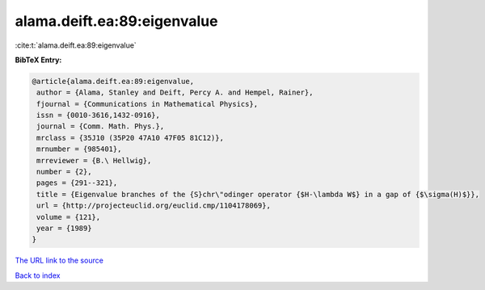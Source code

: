 alama.deift.ea:89:eigenvalue
============================

:cite:t:`alama.deift.ea:89:eigenvalue`

**BibTeX Entry:**

.. code-block:: bibtex

   @article{alama.deift.ea:89:eigenvalue,
    author = {Alama, Stanley and Deift, Percy A. and Hempel, Rainer},
    fjournal = {Communications in Mathematical Physics},
    issn = {0010-3616,1432-0916},
    journal = {Comm. Math. Phys.},
    mrclass = {35J10 (35P20 47A10 47F05 81C12)},
    mrnumber = {985401},
    mrreviewer = {B.\ Hellwig},
    number = {2},
    pages = {291--321},
    title = {Eigenvalue branches of the {S}chr\"odinger operator {$H-\lambda W$} in a gap of {$\sigma(H)$}},
    url = {http://projecteuclid.org/euclid.cmp/1104178069},
    volume = {121},
    year = {1989}
   }
`The URL link to the source <ttp://projecteuclid.org/euclid.cmp/1104178069}>`_


`Back to index <../By-Cite-Keys.html>`_
